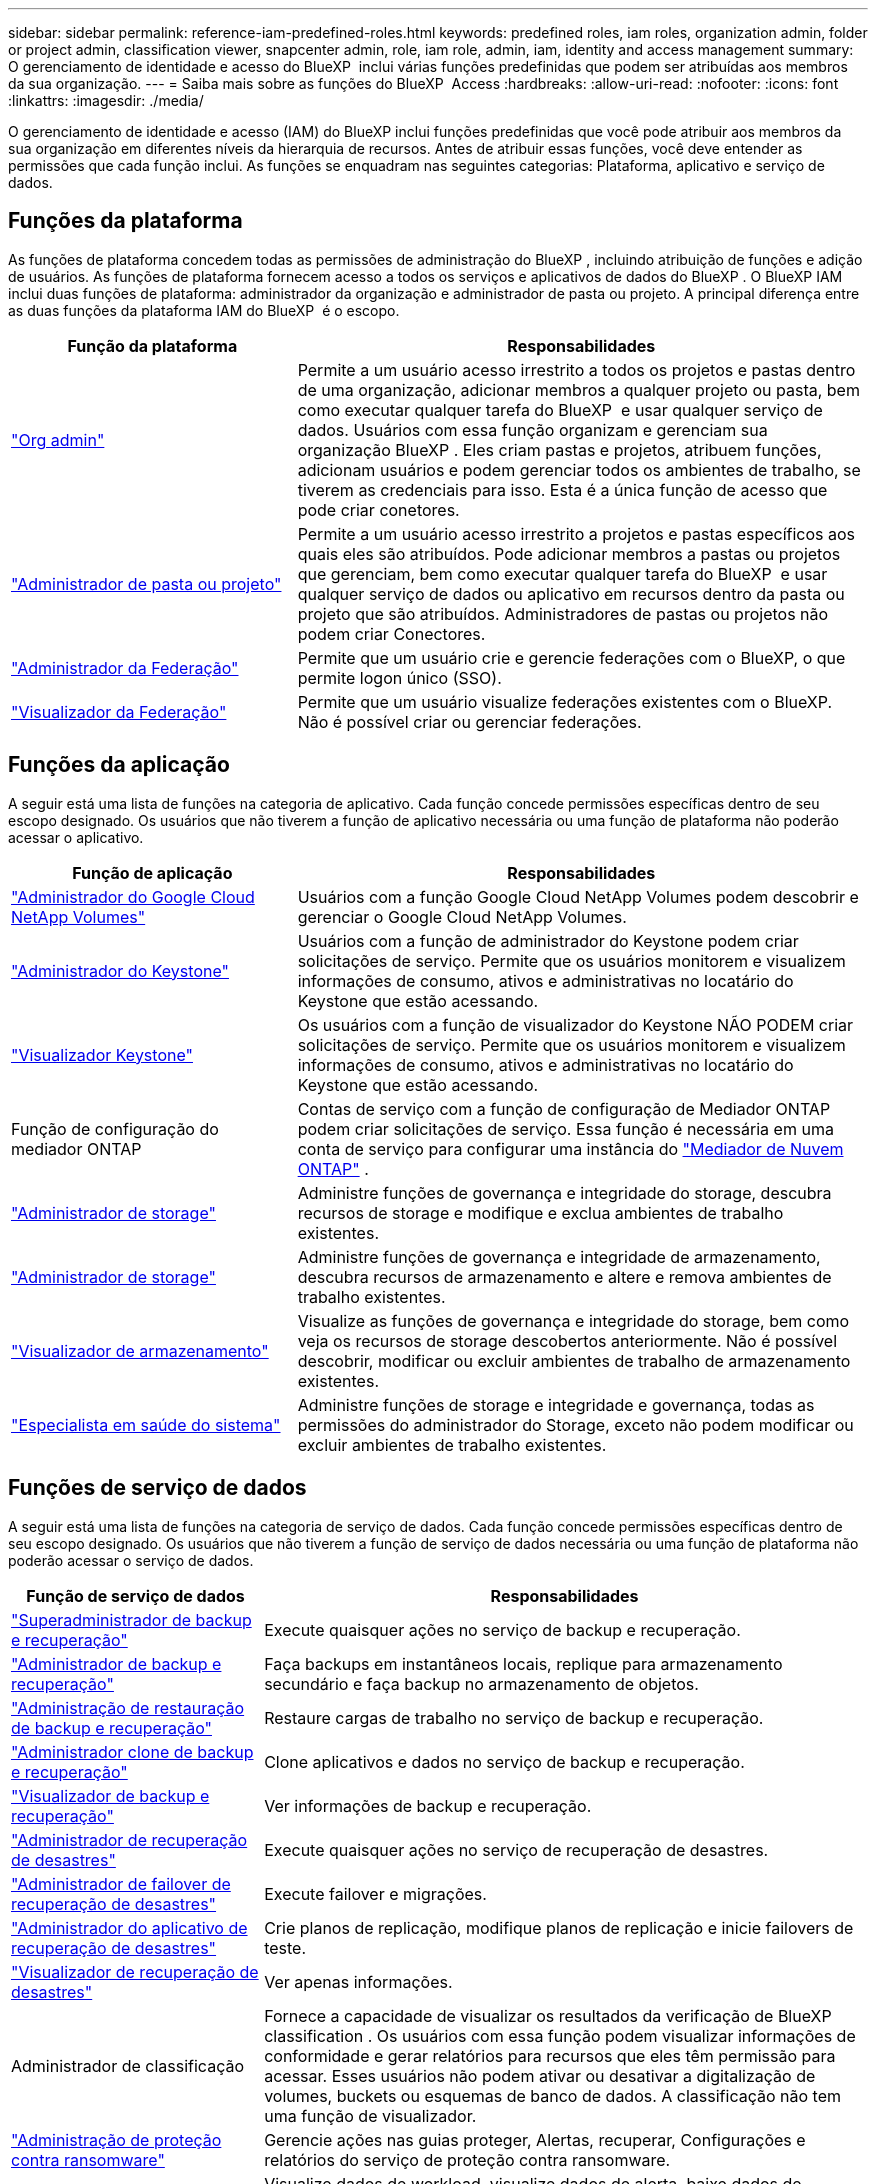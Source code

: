 ---
sidebar: sidebar 
permalink: reference-iam-predefined-roles.html 
keywords: predefined roles, iam roles, organization admin, folder or project admin, classification viewer, snapcenter admin, role, iam role, admin, iam, identity and access management 
summary: O gerenciamento de identidade e acesso do BlueXP  inclui várias funções predefinidas que podem ser atribuídas aos membros da sua organização. 
---
= Saiba mais sobre as funções do BlueXP  Access
:hardbreaks:
:allow-uri-read: 
:nofooter: 
:icons: font
:linkattrs: 
:imagesdir: ./media/


[role="lead"]
O gerenciamento de identidade e acesso (IAM) do BlueXP inclui funções predefinidas que você pode atribuir aos membros da sua organização em diferentes níveis da hierarquia de recursos. Antes de atribuir essas funções, você deve entender as permissões que cada função inclui. As funções se enquadram nas seguintes categorias: Plataforma, aplicativo e serviço de dados.



== Funções da plataforma

As funções de plataforma concedem todas as permissões de administração do BlueXP , incluindo atribuição de funções e adição de usuários. As funções de plataforma fornecem acesso a todos os serviços e aplicativos de dados do BlueXP . O BlueXP IAM inclui duas funções de plataforma: administrador da organização e administrador de pasta ou projeto. A principal diferença entre as duas funções da plataforma IAM do BlueXP  é o escopo.

[cols="1,2"]
|===
| Função da plataforma | Responsabilidades 


| link:reference-iam-platform-roles.html["Org admin"] | Permite a um usuário acesso irrestrito a todos os projetos e pastas dentro de uma organização, adicionar membros a qualquer projeto ou pasta, bem como executar qualquer tarefa do BlueXP  e usar qualquer serviço de dados. Usuários com essa função organizam e gerenciam sua organização BlueXP . Eles criam pastas e projetos, atribuem funções, adicionam usuários e podem gerenciar todos os ambientes de trabalho, se tiverem as credenciais para isso. Esta é a única função de acesso que pode criar conetores. 


| link:reference-iam-platform-roles.html["Administrador de pasta ou projeto"] | Permite a um usuário acesso irrestrito a projetos e pastas específicos aos quais eles são atribuídos. Pode adicionar membros a pastas ou projetos que gerenciam, bem como executar qualquer tarefa do BlueXP  e usar qualquer serviço de dados ou aplicativo em recursos dentro da pasta ou projeto que são atribuídos. Administradores de pastas ou projetos não podem criar Conectores. 


| link:reference-iam-platform-roles.html["Administrador da Federação"] | Permite que um usuário crie e gerencie federações com o BlueXP, o que permite logon único (SSO). 


| link:reference-iam-platform-roles.html["Visualizador da Federação"] | Permite que um usuário visualize federações existentes com o BlueXP. Não é possível criar ou gerenciar federações. 
|===


== Funções da aplicação

A seguir está uma lista de funções na categoria de aplicativo. Cada função concede permissões específicas dentro de seu escopo designado. Os usuários que não tiverem a função de aplicativo necessária ou uma função de plataforma não poderão acessar o aplicativo.

[cols="1,2"]
|===
| Função de aplicação | Responsabilidades 


| link:reference-iam-keystone-roles.html["Administrador do Google Cloud NetApp Volumes"] | Usuários com a função Google Cloud NetApp Volumes podem descobrir e gerenciar o Google Cloud NetApp Volumes. 


| link:reference-iam-keystone-roles.html["Administrador do Keystone"] | Usuários com a função de administrador do Keystone podem criar solicitações de serviço. Permite que os usuários monitorem e visualizem informações de consumo, ativos e administrativas no locatário do Keystone que estão acessando. 


| link:reference-iam-keystone-roles.html["Visualizador Keystone"] | Os usuários com a função de visualizador do Keystone NÃO PODEM criar solicitações de serviço. Permite que os usuários monitorem e visualizem informações de consumo, ativos e administrativas no locatário do Keystone que estão acessando. 


| Função de configuração do mediador ONTAP | Contas de serviço com a função de configuração de Mediador ONTAP podem criar solicitações de serviço. Essa função é necessária em uma conta de serviço para configurar uma instância do link:https://docs.netapp.com/us-en/ontap/mediator/mediator-overview-concept.html["Mediador de Nuvem ONTAP"^] . 


| link:reference-iam-storage-roles.html["Administrador de storage"] | Administre funções de governança e integridade do storage, descubra recursos de storage e modifique e exclua ambientes de trabalho existentes. 


| link:reference-iam-storage-roles.html["Administrador de storage"] | Administre funções de governança e integridade de armazenamento, descubra recursos de armazenamento e altere e remova ambientes de trabalho existentes. 


| link:reference-iam-storage-roles.html["Visualizador de armazenamento"] | Visualize as funções de governança e integridade do storage, bem como veja os recursos de storage descobertos anteriormente. Não é possível descobrir, modificar ou excluir ambientes de trabalho de armazenamento existentes. 


| link:reference-iam-storage-roles.html["Especialista em saúde do sistema"] | Administre funções de storage e integridade e governança, todas as permissões do administrador do Storage, exceto não podem modificar ou excluir ambientes de trabalho existentes. 
|===


== Funções de serviço de dados

A seguir está uma lista de funções na categoria de serviço de dados. Cada função concede permissões específicas dentro de seu escopo designado. Os usuários que não tiverem a função de serviço de dados necessária ou uma função de plataforma não poderão acessar o serviço de dados.

[cols="10,24"]
|===
| Função de serviço de dados | Responsabilidades 


| link:reference-iam-backup-rec-roles.html["Superadministrador de backup e recuperação"] | Execute quaisquer ações no serviço de backup e recuperação. 


| link:reference-iam-backup-rec-roles.html["Administrador de backup e recuperação"] | Faça backups em instantâneos locais, replique para armazenamento secundário e faça backup no armazenamento de objetos. 


| link:reference-iam-backup-rec-roles.html["Administração de restauração de backup e recuperação"] | Restaure cargas de trabalho no serviço de backup e recuperação. 


| link:reference-iam-backup-rec-roles.html["Administrador clone de backup e recuperação"] | Clone aplicativos e dados no serviço de backup e recuperação. 


| link:reference-iam-backup-rec-roles.html["Visualizador de backup e recuperação"] | Ver informações de backup e recuperação. 


| link:reference-iam-disaster-rec-roles.html["Administrador de recuperação de desastres"] | Execute quaisquer ações no serviço de recuperação de desastres. 


| link:reference-iam-disaster-rec-roles.html["Administrador de failover de recuperação de desastres"] | Execute failover e migrações. 


| link:reference-iam-disaster-rec-roles.html["Administrador do aplicativo de recuperação de desastres"] | Crie planos de replicação, modifique planos de replicação e inicie failovers de teste. 


| link:reference-iam-disaster-rec-roles.html["Visualizador de recuperação de desastres"] | Ver apenas informações. 


| Administrador de classificação | Fornece a capacidade de visualizar os resultados da verificação de BlueXP classification . Os usuários com essa função podem visualizar informações de conformidade e gerar relatórios para recursos que eles têm permissão para acessar. Esses usuários não podem ativar ou desativar a digitalização de volumes, buckets ou esquemas de banco de dados. A classificação não tem uma função de visualizador. 


| link:reference-iam-ransomware-roles.html["Administração de proteção contra ransomware"] | Gerencie ações nas guias proteger, Alertas, recuperar, Configurações e relatórios do serviço de proteção contra ransomware. 


| link:reference-iam-ransomware-roles.html["Visualizador de proteção contra ransomware"] | Visualize dados de workload, visualize dados de alerta, baixe dados de recuperação e faça download de relatórios no serviço de proteção contra ransomware. 


| Administrador do SnapCenter | Permite fazer backup de snapshots de clusters ONTAP on-premises usando o backup e a recuperação do BlueXP  para aplicações. Um membro com essa função pode concluir as seguintes ações no BlueXP: * Concluir qualquer ação em Backup e recuperação > Aplicativos * Gerenciar todos os ambientes de trabalho nos projetos e pastas para os quais tem permissões * Usar todos os serviços do BlueXP O SnapCenter não tem uma função de visualizador. 
|===


== Links relacionados

* link:concept-identity-and-access-management.html["Saiba mais sobre o gerenciamento de identidades e acesso do BlueXP "]
* link:task-iam-get-started.html["Comece a usar o BlueXP  IAM"]
* link:task-iam-manage-members-permissions.html["Gerenciar membros do BlueXP  e suas permissões"]
* https://docs.netapp.com/us-en/bluexp-automation/tenancyv4/overview.html["Saiba mais sobre a API para BlueXP  IAM"^]

